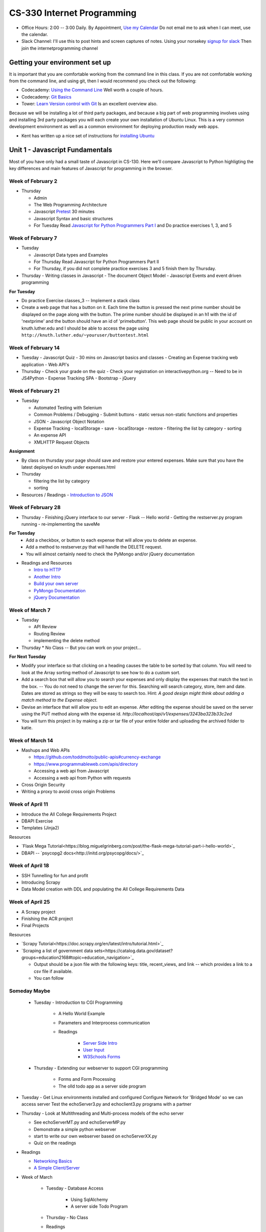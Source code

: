 CS-330 Internet Programming
===========================

* Office Hours: 2:00 -- 3:00 Daily.  By Appointment, `Use my Calendar <https://calendar.google.com/calendar/embed?mode=WEEK&src=millbr02%40luther.edu&ctz=America/Chicago>`_  Do not email me to ask when I can meet, use the calendar.
* Slack Channel:  I'll use this to post hints and screen captures of notes.  Using your norsekey `signup for slack <https://luthercs.slack.com/signup>`_ Then join the internetprogramming channel

Getting your environment set up
-------------------------------

It is important that you are comfortable working from the command line in this class.  If you are not comfortable working from the command line, and using git, then I would recommend you check out the following:

* Codecademy: `Using the Command Line <https://www.codecademy.com/learn/learn-the-command-line>`_  Well worth a couple of hours.
* Codecademy: `Git Basics <https://www.codecademy.com/learn/learn-git>`_
* Tower: `Learn Version control with Git <https://www.git-tower.com/learn/git/ebook>`_ Is an excellent overview also.

Because we will be installing a lot of third party packages, and because a big part of web programming involves using and installing 3rd party packages you will each create your own installation of Ubuntu Linux.  This is a very common development environment as well as a common environment for deploying production ready web apps.

* Kent has written up a nice set of instructions for `installing Ubuntu <http://knuth.luther.edu/~leekent/stories/installing-linux-in-our-lab.html>`_


Unit 1 - Javascript Fundamentals
--------------------------------

Most of you have only had a small taste of Javascript in CS-130.  Here we'll compare Javascript to Python highligting the key differences and main features of Javascript for programming in the browser.

Week of February 2
~~~~~~~~~~~~~~~~~~

* Thursday

  - Admin
  - The Web Programming Architecture
  - Javascript `Pretest <http://interactivepython.org/runestone/static/JS4Python/pretest.html>`_ 30 minutes
  - Javascript Syntax and basic structures
  - For Tuesday Read `Javascript for Python Programmers Part I <http://interactivepython.org/runestone/static/JS4Python/TheBasics/JS4Python.html>`_  and Do practice exercises 1, 3, and 5


Week of February 7
~~~~~~~~~~~~~~~~~~

* Tuesday

  - Javascript Data types and Examples
  - For Thursday Read Javascript for Python Programmers Part II
  - For Thursday, if you did not complete practice exercises 3 and 5 finish them by Thursday.

* Thursday
  - Writing classes in Javascript
  - The document Object Model
  - Javascript Events and event driven programming

**For Tuesday**

* Do practice Exercise classes_3  -- Implement a stack class
* Create a web page that has a button on it.  Each time the button is pressed the next prime number should be displayed on the page along with the button.  The prime number should be displayed in an h1 with the id of 'nextprime' and the button should have an id of 'primebutton'.  This web page should be public in your account on knuth.luther.edu and I should be able to access the page using ``http://knuth.luther.edu/~youruser/buttontest.html``

Week of February 14
~~~~~~~~~~~~~~~~~~~

* Tuesday
  - Javascript Quiz - 30 mins on Javascript basics and classes
  - Creating an Expense tracking web application
  - Web API's

* Thursday
  - Check your grade on the quiz
  - Check your registration on interactivepython.org  -- Need to be in JS4Python
  - Expense Tracking SPA
  - Bootstrap
  - jQuery

Week of February 21
~~~~~~~~~~~~~~~~~~~

* Tuesday

  - Automated Testing with Selenium
  - Common Problems / Debugging
    - Submit buttons
    - static versus non-static functions and properties
  - JSON - Javascript Object Notation
  - Expense Tracking
    - localStorage - save
    - localStorage - restore
    - filtering the list by category
    - sorting
  - An expense API
  - XMLHTTP Request Objects

**Assignment**

* By class on thursday your page should save and restore your entered expenses.  Make sure that you have the latest deployed on knuth under expenses.html

* Thursday

  - filtering the list by category
  - sorting


* Resources / Readings
  - `Introduction to JSON <https://www.w3schools.com/js/js_json_intro.asp>`_


Week of February 28
~~~~~~~~~~~~~~~~~~~

* Thursday
  - Finishing jQuery interface to our server
  - Flask -- Hello world
  - Getting the restserver.py program running
  - re-implementing the saveMe

**For Tuesday**
  - Add a checkbox, or button to each expense that will allow you to delete an expense.
  - Add a method to restserver.py that will handle the DELETE request.
  - You will almost certainly need to check the PyMongo and/or jQuery documentation

* Readings and Resources

  * `Intro to HTTP <http://code.tutsplus.com/tutorials/http-the-protocol-every-web-developer-must-know-part-1--net-31177>`_
  * `Another Intro <http://www.tutorialspoint.com/http/index.htm>`_
  * `Build your own server <https://ruslanspivak.com/lsbaws-part1/>`_
  * `PyMongo Documentation <http://api.mongodb.com/python/current/index.html>`_
  * `jQuery Documentation <http://api.jquery.com>`_


Week of March 7
~~~~~~~~~~~~~~~

* Tuesday

  * API Review
  * Routing Review
  * implementing the delete method

* Thursday
  * No Class -- But you can work on your project...

**For Next Tuesday**

* Modify your interface so that clicking on a heading causes the table to be sorted by that column.  You will need to look at the Array sorting method of Javascript to see how to do a custom sort.
* Add a search box that will allow you to search your expenses and only display the expenses that match the text in the box.  -- You do not need to change the server for this.  Searching will search category, store, item and date.  Dates are stored as strings so they will be easy to search too.  Hint:  *A good design might think about adding a match method to the Expense object.*
* Devise an interface that will allow you to edit an expense.  After editing the expense should be saved on the server using the PUT method along with the expense id.   `http://localhost/api/v1/expenses/3243ba323b33c2ed`
* You will turn this project in by making a zip or tar file of your entire folder and uploading the archived folder to katie.


Week of March 14
~~~~~~~~~~~~~~~~

* Mashups and Web APIs

  * https://github.com/toddmotto/public-apis#currency-exchange
  * https://www.programmableweb.com/apis/directory

  * Accessing a web api from Javascript
  * Accessing a web api from Python with requests

* Cross Origin Security

* Writing a proxy to avoid cross origin Problems

Week of April 11
~~~~~~~~~~~~~~~~

* Introduce the All College Requirements Project
* DBAPI Exercise
* Templates (Jinja2)

Resources

* `Flask Mega Tutorial<https://blog.miguelgrinberg.com/post/the-flask-mega-tutorial-part-i-hello-world>`_
* DBAPI -- `psycopg2 docs<http://initd.org/psycopg/docs/>`_

Week of April 18
~~~~~~~~~~~~~~~~

* SSH Tunnelling for fun and profit
* Introducing Scrapy
* Data Model creation with DDL and populating the All College Requirements Data

Week of April 25
~~~~~~~~~~~~~~~~

* A Scrapy project
* Finishing the ACR project
* Final Projects

Resources

* `Scrapy Tutorial<https://doc.scrapy.org/en/latest/intro/tutorial.html>`_
* `Scraping a list of government data sets<https://catalog.data.gov/dataset?groups=education2168#topic=education_navigation>`_

  * Output should be a json file with the following keys:  title, recent_views, and link -- which provides a link to a csv file if available.
  * You can follow 
  
Someday Maybe
~~~~~~~~~~~~~

    * Tuesday  -  Introduction to CGI Programming

        * A Hello World Example
        * Parameters and Interprocess communication
        * Readings

           * `Server Side Intro <http://interactivepython.org/runestone/static/webfundamentals/CGI/basiccgi.html>`_
           * `User Input <http://interactivepython.org/runestone/static/webfundamentals/CGI/forms.html>`_
           * `W3Schools Forms <http://www.w3schools.com/html/html_forms.asp>`_
    * Thursday - Extending our webserver to support CGI programming

        * Forms and Form Processing
        * The olld todo app as a server side program



* Tuesday
  - Get Linux environments installed and configured
  Configure Network for 'Bridged Mode' so we can access server
  Test the echoServer3.py and echoclient3.py programs with a partner

* Thursday
  - Look at Multithreading and Multi-process models of the echo server

  * See echoServerMT.py and echoServerMP.py
  * Demonstrate a simple python webserver
  * start to write our own webserver based on echoServerXX.py
  * Quiz on the readings

* Readings

  * `Networking Basics <http://www.bogotobogo.com/cplusplus/sockets_server_client.php>`_
  * `A Simple Client/Server <http://www.bogotobogo.com/python/python_network_programming_server_client.php>`_

* Week of March

    * Tuesday - Database Access

        * Using SqlAlchemy
        * A server side Todo Program

    * Thursday - No Class

    * Readings

        * [SQLAlchemy Tutorial](http://docs.sqlalchemy.org/en/latest/orm/tutorial.html)

